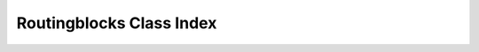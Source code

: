 Routingblocks Class Index
-------------------------

.. autoapimodule:: routingblocks
    :noindex:
    :undoc-members:
    :members:

.. autoapimodule:: routingblocks.operators
    :noindex:
    :undoc-members:
    :members:

.. autoapimodule:: routingblocks.utility
    :noindex:
    :undoc-members:
    :members:
